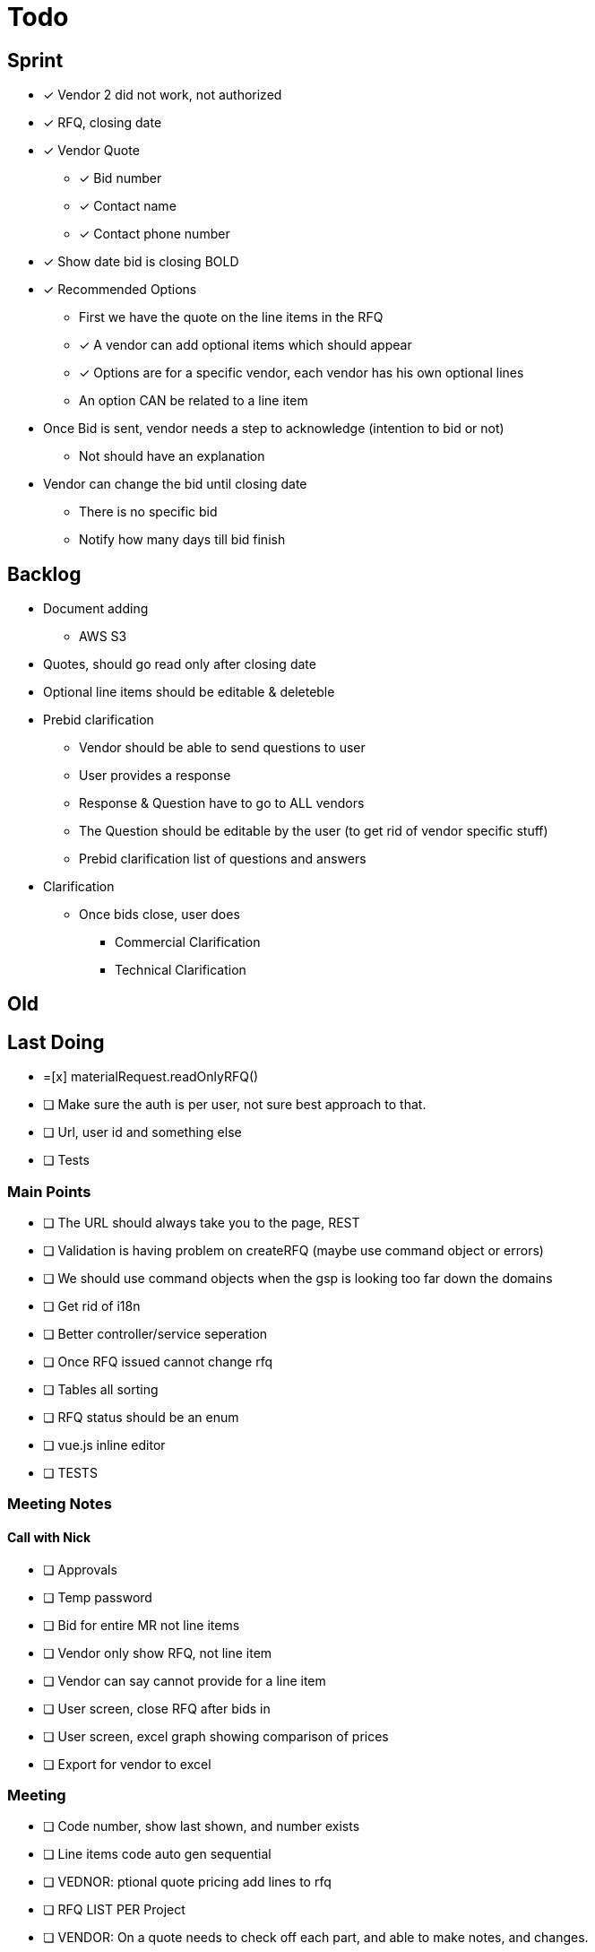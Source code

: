 = Todo

== Sprint
* [x] Vendor 2 did not work, not authorized

* [x] RFQ, closing date

* [x] Vendor Quote
** [x] Bid number
** [x] Contact name
** [x] Contact phone number

* [x] Show date bid is closing BOLD

* [x] Recommended Options
** First we have the quote on the line items in the RFQ
** [x] A vendor can add optional items which should appear
** [x] Options are for a specific vendor, each vendor has his own optional lines
** An option CAN be related to a line item

* Once Bid is sent, vendor needs a step to acknowledge (intention to bid or not)
** Not should have an explanation

* Vendor can change the bid until closing date
** There is no specific bid
** Notify how many days till bid finish

== Backlog
* Document adding
** AWS S3

* Quotes, should go read only after closing date
* Optional line items should be editable & deleteble

* Prebid clarification
** Vendor should be able to send questions to user
** User provides a response
** Response & Question have to go to ALL vendors
** The Question should be editable by the user (to get rid of vendor specific stuff)
** Prebid clarification list of questions and answers

* Clarification
** Once bids close, user does
*** Commercial Clarification
*** Technical Clarification


== Old
== Last Doing
- =[x] materialRequest.readOnlyRFQ()
- [ ] Make sure the auth is per user, not sure best approach to that.
- [ ] Url, user id and something else
- [ ] Tests

=== Main Points
- [ ] The URL should always take you to the page, REST
- [ ] Validation is having problem on createRFQ (maybe use command object or errors)
- [ ] We should use command objects when the gsp is looking too far down the domains
- [ ] Get rid of i18n
- [ ] Better controller/service seperation
- [ ] Once RFQ issued cannot change rfq
- [ ] Tables all sorting
- [ ] RFQ status should be an enum
- [ ] vue.js inline editor
- [ ] TESTS

=== Meeting Notes
==== Call with Nick
- [ ] Approvals
- [ ] Temp password
- [ ] Bid for entire MR not line items
- [ ] Vendor only show RFQ, not line item
- [ ] Vendor can say cannot provide for a line item
- [ ] User screen, close RFQ after bids in
- [ ] User screen, excel graph showing comparison of prices
- [ ] Export for vendor to excel

=== Meeting
- [ ] Code number, show last shown, and number exists
- [ ] Line items code auto gen sequential
- [ ] VEDNOR: ptional quote pricing add lines to rfq
- [ ] RFQ LIST PER Project
- [ ] VENDOR: On a quote needs to check off each part, and able to make notes, and changes.
- [ ] NOTES
- [ ] SUBTRACTION
- [ ] Make sure bids are as level as possible
- [ ] Quote: Able to NOT procived a line item and provide alternative
